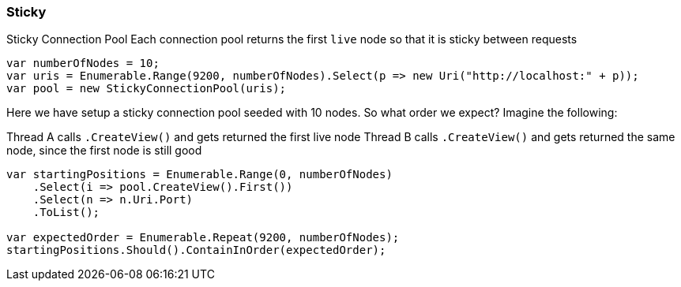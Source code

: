 :ref_current: https://www.elastic.co/guide/en/elasticsearch/reference/7.13

:github: https://github.com/elastic/elasticsearch-net

:nuget: https://www.nuget.org/packages

////
IMPORTANT NOTE
==============
This file has been generated from https://github.com/elastic/elasticsearch-net/tree/7.x/src/Tests/Tests/ClientConcepts/ConnectionPooling/Sticky/Sticky.doc.cs. 
If you wish to submit a PR for any spelling mistakes, typos or grammatical errors for this file,
please modify the original csharp file found at the link and submit the PR with that change. Thanks!
////

[[sticky]]
=== Sticky

Sticky Connection Pool
Each connection pool returns the first `live` node so that it is sticky between requests

[source,csharp]
----
var numberOfNodes = 10;
var uris = Enumerable.Range(9200, numberOfNodes).Select(p => new Uri("http://localhost:" + p));
var pool = new StickyConnectionPool(uris);
----

Here we have setup a sticky connection pool seeded with 10 nodes.
So what order we expect? Imagine the following:

Thread A calls `.CreateView()` and gets returned the first live node
Thread B calls `.CreateView()` and gets returned the same node, since the first
node is still good

[source,csharp]
----
var startingPositions = Enumerable.Range(0, numberOfNodes)
    .Select(i => pool.CreateView().First())
    .Select(n => n.Uri.Port)
    .ToList();

var expectedOrder = Enumerable.Repeat(9200, numberOfNodes);
startingPositions.Should().ContainInOrder(expectedOrder);
----

